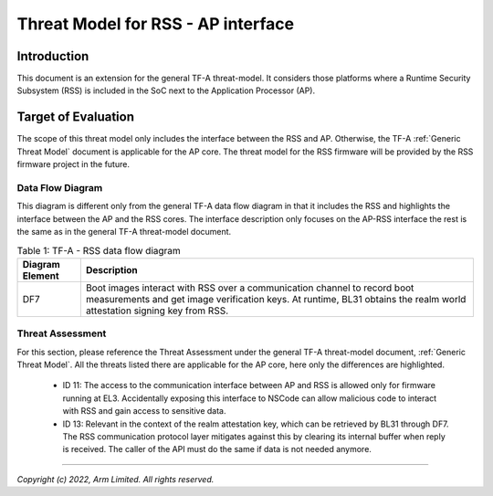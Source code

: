 Threat Model for RSS - AP interface
***********************************

************
Introduction
************
This document is an extension for the general TF-A threat-model. It considers
those platforms where a Runtime Security Subsystem (RSS) is included in the SoC
next to the Application Processor (AP).

********************
Target of Evaluation
********************
The scope of this threat model only includes the interface between the RSS and
AP. Otherwise, the TF-A :ref:`Generic Threat Model` document is applicable for
the AP core. The threat model for the RSS firmware will be provided by the RSS
firmware project in the future.


Data Flow Diagram
=================
This diagram is different only from the general TF-A data flow diagram in that
it includes the RSS and highlights the interface between the AP and the RSS
cores. The interface description only focuses on the AP-RSS interface the rest
is the same as in the general TF-A threat-model document.

.. uml:: ../resources/diagrams/plantuml/tfa_rss_dfd.puml
  :caption: Figure 1: TF-A Data Flow Diagram including RSS

.. table:: Table 1: TF-A - RSS data flow diagram

  +-----------------+--------------------------------------------------------+
  | Diagram Element | Description                                            |
  +=================+========================================================+
  |       DF7       | | Boot images interact with RSS over a communication   |
  |                 |   channel to record boot measurements and get image    |
  |                 |   verification keys. At runtime, BL31 obtains the      |
  |                 |   realm world attestation signing key from RSS.        |
  +-----------------+--------------------------------------------------------+

Threat Assessment
=================
For this section, please reference the Threat Assessment under the general TF-A
threat-model document, :ref:`Generic Threat Model`. All the threats listed there
are applicable for the AP core, here only the differences are highlighted.

    - ID 11: The access to the communication interface between AP and RSS is
      allowed only for firmware running at EL3. Accidentally exposing this
      interface to NSCode can allow malicious code to interact with RSS and
      gain access to sensitive data.
    - ID 13: Relevant in the context of the realm attestation key, which can be
      retrieved by BL31 through DF7. The RSS communication protocol layer
      mitigates against this by clearing its internal buffer when reply is
      received. The caller of the API must do the same if data is not needed
      anymore.

--------------

*Copyright (c) 2022, Arm Limited. All rights reserved.*